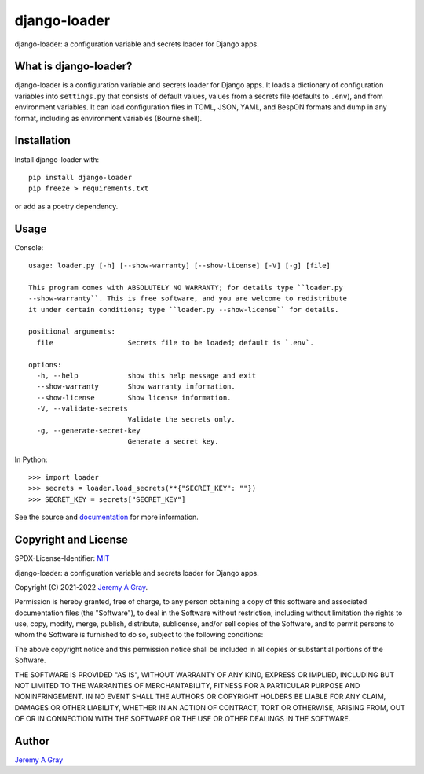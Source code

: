 ===============
 django-loader
===============

django-loader: a configuration variable and secrets loader for Django
apps.

.. image:: https://badge.fury.io/py/django-loader.svg
   :target: https://badge.fury.io/py/django-loader
   :alt: PyPI Version
.. image:: https://readthedocs.org/projects/django-loader/badge/?version=latest
   :target: https://django-loader.readthedocs.io/en/latest/?badge=latest
   :alt: Documentation Status

What is django-loader?
======================

django-loader is a configuration variable and secrets loader for
Django apps.  It loads a dictionary of configuration variables into
``settings.py`` that consists of default values, values from a secrets
file (defaults to ``.env``), and from environment variables.  It can
load configuration files in TOML, JSON, YAML, and BespON formats and
dump in any format, including as environment variables (Bourne shell).

Installation
============

Install django-loader with::

  pip install django-loader
  pip freeze > requirements.txt

or add as a poetry dependency.

Usage
=====

Console::

    usage: loader.py [-h] [--show-warranty] [--show-license] [-V] [-g] [file]

    This program comes with ABSOLUTELY NO WARRANTY; for details type ``loader.py
    --show-warranty``. This is free software, and you are welcome to redistribute
    it under certain conditions; type ``loader.py --show-license`` for details.

    positional arguments:
      file                  Secrets file to be loaded; default is `.env`.

    options:
      -h, --help            show this help message and exit
      --show-warranty       Show warranty information.
      --show-license        Show license information.
      -V, --validate-secrets
                            Validate the secrets only.
      -g, --generate-secret-key
                            Generate a secret key.

In Python::

  >>> import loader
  >>> secrets = loader.load_secrets(**{"SECRET_KEY": ""})
  >>> SECRET_KEY = secrets["SECRET_KEY"]

See the source and `documentation
<https://django-loader.readthedocs.io/en/latest/>`_ for more
information.

Copyright and License
=====================

SPDX-License-Identifier: `MIT <https://spdx.org/licenses/MTI.html>`_

django-loader: a configuration variable and secrets loader for Django
apps.

Copyright (C) 2021-2022 `Jeremy A Gray <gray@flyquackswim.com>`_.

Permission is hereby granted, free of charge, to any person obtaining
a copy of this software and associated documentation files (the
"Software"), to deal in the Software without restriction, including
without limitation the rights to use, copy, modify, merge, publish,
distribute, sublicense, and/or sell copies of the Software, and to
permit persons to whom the Software is furnished to do so, subject to
the following conditions:

The above copyright notice and this permission notice shall be
included in all copies or substantial portions of the Software.

THE SOFTWARE IS PROVIDED "AS IS", WITHOUT WARRANTY OF ANY KIND,
EXPRESS OR IMPLIED, INCLUDING BUT NOT LIMITED TO THE WARRANTIES OF
MERCHANTABILITY, FITNESS FOR A PARTICULAR PURPOSE AND
NONINFRINGEMENT. IN NO EVENT SHALL THE AUTHORS OR COPYRIGHT HOLDERS BE
LIABLE FOR ANY CLAIM, DAMAGES OR OTHER LIABILITY, WHETHER IN AN ACTION
OF CONTRACT, TORT OR OTHERWISE, ARISING FROM, OUT OF OR IN CONNECTION
WITH THE SOFTWARE OR THE USE OR OTHER DEALINGS IN THE SOFTWARE.

Author
======

`Jeremy A Gray <gray@flyquackswim.com>`_
